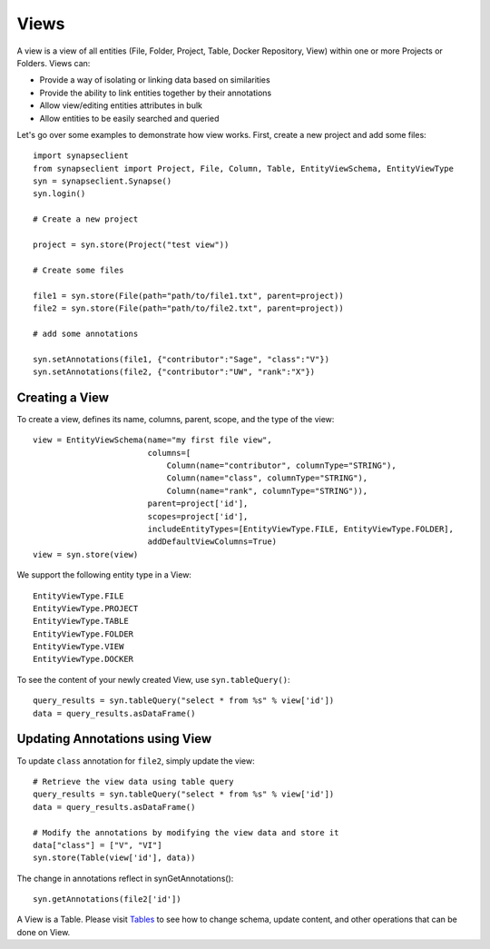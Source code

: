 =====
Views
=====


A view is a view of all entities (File, Folder, Project, Table, Docker Repository, View) within one or more Projects or Folders. Views can:

* Provide a way of isolating or linking data based on similarities
* Provide the ability to link entities together by their annotations
* Allow view/editing entities attributes in bulk
* Allow entities to be easily searched and queried

Let's go over some examples to demonstrate how view works. First, create a new project and add some files::

    import synapseclient
    from synapseclient import Project, File, Column, Table, EntityViewSchema, EntityViewType
    syn = synapseclient.Synapse()
    syn.login()

    # Create a new project

    project = syn.store(Project("test view"))

    # Create some files

    file1 = syn.store(File(path="path/to/file1.txt", parent=project))
    file2 = syn.store(File(path="path/to/file2.txt", parent=project))

    # add some annotations

    syn.setAnnotations(file1, {"contributor":"Sage", "class":"V"})
    syn.setAnnotations(file2, {"contributor":"UW", "rank":"X"})

Creating a View
===============

To create a view, defines its name, columns, parent, scope, and the type of the view::

    view = EntityViewSchema(name="my first file view",
                            columns=[
                                Column(name="contributor", columnType="STRING"),
                                Column(name="class", columnType="STRING"),
                                Column(name="rank", columnType="STRING")),
                            parent=project['id'],
                            scopes=project['id'],
                            includeEntityTypes=[EntityViewType.FILE, EntityViewType.FOLDER],
                            addDefaultViewColumns=True)
    view = syn.store(view)


We support the following entity type in a View::

    EntityViewType.FILE
    EntityViewType.PROJECT
    EntityViewType.TABLE
    EntityViewType.FOLDER
    EntityViewType.VIEW
    EntityViewType.DOCKER


To see the content of your newly created View, use ``syn.tableQuery()``::

    query_results = syn.tableQuery("select * from %s" % view['id'])
    data = query_results.asDataFrame()

Updating Annotations using View
===============================

To update ``class`` annotation for ``file2``, simply update the view::

    # Retrieve the view data using table query
    query_results = syn.tableQuery("select * from %s" % view['id'])
    data = query_results.asDataFrame()

    # Modify the annotations by modifying the view data and store it
    data["class"] = ["V", "VI"]
    syn.store(Table(view['id'], data))

The change in annotations reflect in synGetAnnotations()::

    syn.getAnnotations(file2['id'])

A View is a Table. Please visit `Tables <https://python-docs.synapse.org/build/html/Table.html#module-synapseclient.table>`_ to see how to change schema, update content, and other operations that can be done on View.
